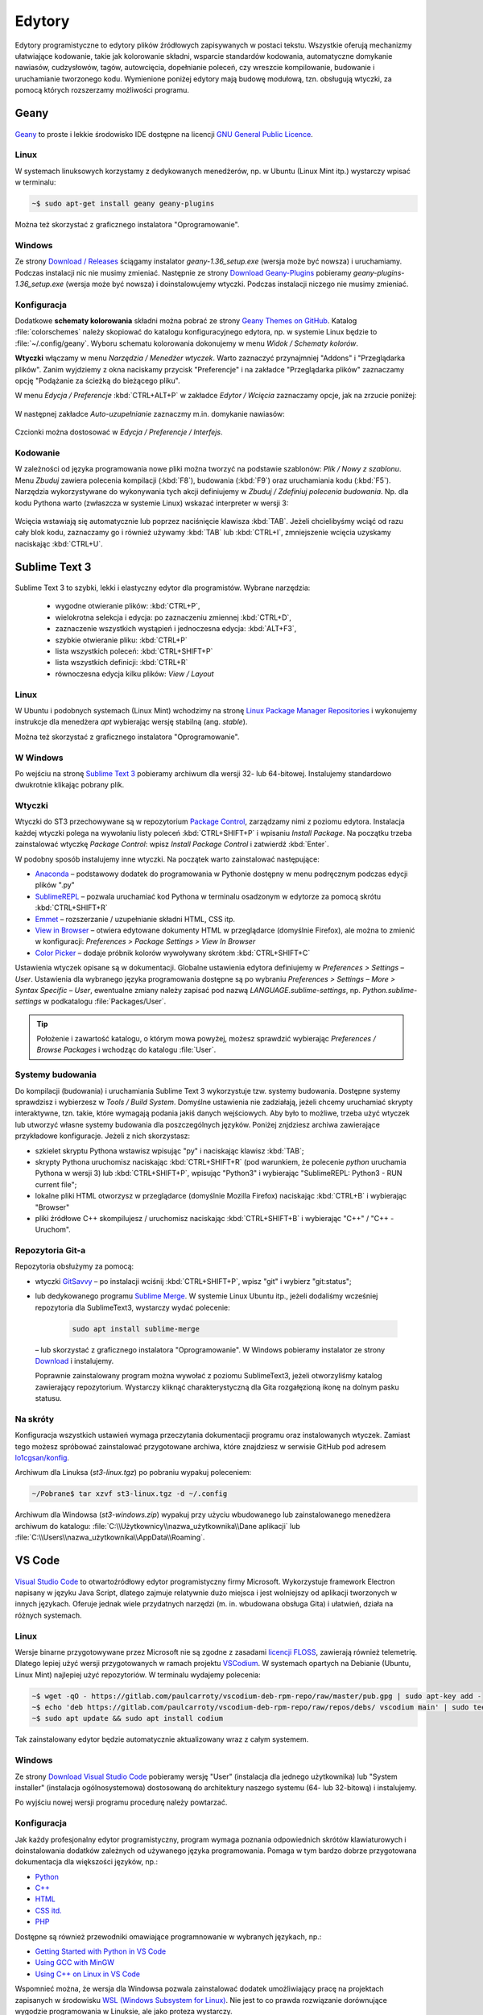 .. _edytory:

Edytory
#######

Edytory programistyczne to edytory plików źródłowych zapisywanych w postaci tekstu. Wszystkie oferują
mechanizmy ułatwiające kodowanie, takie jak kolorowanie składni, wsparcie standardów kodowania, automatyczne
domykanie nawiasów, cudzysłowów, tagów, autowcięcia, dopełnianie poleceń, czy wreszcie
kompilowanie, budowanie i uruchamianie tworzonego kodu. Wymienione poniżej edytory mają budowę
modułową, tzn. obsługują wtyczki, za pomocą których rozszerzamy możliwości programu.

.. _geany-opis:

Geany
=====

.. figure:: ../img/geany01.png

`Geany <http://www.geany.org>`_ to proste i lekkie środowisko IDE dostępne na
licencji `GNU General Public Licence <http://pl.wikipedia.org/wiki/GNU_General_Public_License>`_.

Linux
----------------

W systemach linuksowych korzystamy z dedykowanych menedżerów, np. w Ubuntu (Linux Mint itp.)
wystarczy wpisać w terminalu:

.. code-block:: bash

   ~$ sudo apt-get install geany geany-plugins

Można też skorzystać z graficznego instalatora "Oprogramowanie".

.. figure:: ../img/geany02.png

Windows
------------------

Ze strony `Download / Releases <http://www.geany.org/Download/Releases>`_ ściągamy instalator
*geany-1.36_setup.exe* (wersja może być nowsza) i uruchamiamy. Podczas instalacji nic
nie musimy zmieniać. Następnie ze strony `Download Geany-Plugins <https://plugins.geany.org/downloads.html>`_
pobieramy *geany-plugins-1.36_setup.exe* (wersja może być nowsza) i doinstalowujemy wtyczki.
Podczas instalacji niczego nie musimy zmieniać.

Konfiguracja
------------

Dodatkowe **schematy kolorowania** składni można pobrać ze strony
`Geany Themes on GitHub <http://https://github.com/codebrainz/geany-themes>`_.
Katalog :file:`colorschemes` należy skopiować do katalogu konfiguracyjnego edytora, np.
w systemie Linux będzie to :file:`~/.config/geany`. Wyboru schematu kolorowania
dokonujemy w menu *Widok / Schematy kolorów*.

**Wtyczki** włączamy w menu `Narzędzia / Menedżer wtyczek`. Warto zaznaczyć przynajmniej "Addons" i "Przeglądarka plików".
Zanim wyjdziemy z okna naciskamy przycisk "Preferencje" i na zakładce
"Przeglądarka plików" zaznaczamy opcję "Podążanie za ścieżką do bieżącego pliku".

W menu `Edycja / Preferencje` :kbd:`CTRL+ALT+P` w zakładce `Edytor / Wcięcia` zaznaczamy opcje,
jak na zrzucie poniżej:

.. figure:: ../img/geany03.png

W następnej zakładce `Auto-uzupełnianie` zaznaczmy m.in. domykanie nawiasów:

.. figure:: ../img/geany04.png

Czcionki można dostosować w `Edycja / Preferencje / Interfejs`.

Kodowanie
---------

W zależności od języka programowania nowe pliki można tworzyć na podstawie szablonów:
`Plik / Nowy z szablonu`. Menu *Zbuduj* zawiera polecenia kompilacji (:kbd:`F8`),
budowania (:kbd:`F9`) oraz uruchamiania kodu (:kbd:`F5`). Narzędzia wykorzystywane
do wykonywania tych akcji definiujemy w *Zbuduj / Zdefiniuj polecenia budowania*.
Np. dla kodu Pythona warto (zwłaszcza w systemie Linux) wskazać interpreter w wersji 3:

.. figure:: ../img/geany05.png

Wcięcia wstawiają się automatycznie lub poprzez naciśnięcie klawisza :kbd:`TAB`.
Jeżeli chcielibyśmy wciąć od razu cały blok kodu, zaznaczamy go i również używamy :kbd:`TAB`
lub :kbd:`CTRL+I`, zmniejszenie wcięcia uzyskamy naciskając :kbd:`CTRL+U`.

.. _st3-opis:

Sublime Text 3
==============

.. figure:: ../img/st301.png

Sublime Text 3 to szybki, lekki i elastyczny edytor dla programistów. Wybrane narzędzia:

   * wygodne otwieranie plików: :kbd:`CTRL+P`,
   * wielokrotna selekcja i edycja: po zaznaczeniu zmiennej :kbd:`CTRL+D`,
   * zaznaczenie wszystkich wystąpień i jednoczesna edycja: :kbd:`ALT+F3`,
   * szybkie otwieranie pliku: :kbd:`CTRL+P`
   * lista wszystkich poleceń: :kbd:`CTRL+SHIFT+P`
   * lista wszystkich definicji: :kbd:`CTRL+R`
   * równoczesna edycja kilku plików: *View / Layout*

Linux
-------

W Ubuntu i podobnych systemach (Linux Mint) wchodzimy na stronę
`Linux Package Manager Repositories <http://www.sublimetext.com/docs/3/linux_repositories.html>`_
i wykonujemy instrukcje dla menedżera `apt` wybierając wersję stabilną (ang. *stable*).

Można też skorzystać z graficznego instalatora "Oprogramowanie".

.. figure:: ../img/st302.png

W Windows
------------------

Po wejściu na stronę `Sublime Text 3 <http://www.sublimetext.com/3>`_
pobieramy archiwum dla wersji 32- lub 64-bitowej. Instalujemy standardowo
dwukrotnie klikając pobrany plik.

Wtyczki
-------

Wtyczki do ST3 przechowywane są w repozytorium `Package Control <https://packagecontrol.io/>`_,
zarządzamy nimi z poziomu edytora. Instalacja każdej wtyczki polega na wywołaniu listy
poleceń :kbd:`CTRL+SHIFT+P` i wpisaniu *Install Package*. Na początku trzeba zainstalować wtyczkę
*Package Control*: wpisz *Install Package Control* i zatwierdź :kbd:`Enter`.

W podobny sposób instalujemy inne wtyczki. Na początek warto zainstalować
następujące:

* `Anaconda <https://packagecontrol.io/packages/Anaconda>`_ – podstawowy dodatek do programowania w Pythonie
  dostępny w menu podręcznym podczas edycji plików ".py"
* `SublimeREPL <https://packagecontrol.io/packages/SublimeREPL>`_ – pozwala uruchamiać kod Pythona
  w terminalu osadzonym w edytorze za pomocą skrótu :kbd:`CTRL+SHIFT+R`
* `Emmet <https://packagecontrol.io/packages/Emmet>`_ – rozszerzanie / uzupełnianie składni HTML, CSS itp.
* `View in Browser <https://packagecontrol.io/packages/View%20In%20Browser>`_ – otwiera edytowane dokumenty HTML
  w przeglądarce (domyślnie Firefox), ale można to zmienić w konfiguracji: *Preferences > Package Settings > View In Browser*
* `Color Picker <https://packagecontrol.io/packages/ColorPicker>`_ – dodaje próbnik kolorów wywoływany skrótem :kbd:`CTRL+SHIFT+C`

Ustawienia wtyczek opisane są w dokumentacji. Globalne ustawienia edytora definiujemy w *Preferences > Settings – User*.
Ustawienia dla wybranego języka programowania dostępne są po wybraniu
*Preferences > Settings – More > Syntax Specific – User*, ewentualne zmiany należy zapisać pod nazwą
*LANGUAGE.sublime-settings*, np. *Python.sublime-settings* w podkatalogu :file:`Packages/User`.

.. tip::

   Położenie i zawartość katalogu, o którym mowa powyżej, możesz sprawdzić wybierając *Preferences / Browse Packages*
   i wchodząc do katalogu :file:`User`.

Systemy budowania
-----------------

Do kompilacji (budowania) i uruchamiania Sublime Text 3 wykorzystuje tzw. systemy budowania.
Dostępne systemy sprawdzisz i wybierzesz w *Tools / Build System*. Domyślne ustawienia nie zadziałają,
jeżeli chcemy uruchamiać skrypty interaktywne, tzn. takie, które wymagają podania jakiś danych wejściowych.
Aby było to możliwe, trzeba użyć wtyczek lub utworzyć własne systemy budowania dla poszczególnych języków.
Poniżej znjdziesz archiwa zawierające przykładowe konfiguracje. Jeżeli z nich skorzystasz:

* szkielet skryptu Pythona wstawisz wpisując "py" i naciskając klawisz :kbd:`TAB`;
* skrypty Pythona uruchomisz naciskając :kbd:`CTRL+SHIFT+R` (pod warunkiem, że polecenie `python` uruchamia Pythona w wersji 3)
  lub :kbd:`CTRL+SHIFT+P`, wpisując "Python3" i wybierając "SublimeREPL: Python3 - RUN current file";
* lokalne pliki HTML otworzysz w przeglądarce (domyślnie Mozilla Firefox) naciskając :kbd:`CTRL+B` i wybierając
  "Browser"
* pliki źródłowe C++ skompilujesz / uruchomisz naciskając :kbd:`CTRL+SHIFT+B` i wybierając "C++" / "C++ - Uruchom".

Repozytoria Git-a
-----------------

Repozytoria obsłużymy za pomocą:

* wtyczki `GitSavvy <https://packagecontrol.io/packages/GitSavvy>`_ – po instalacji wciśnij
  :kbd:`CTRL+SHIFT+P`, wpisz "git" i wybierz "git:status";

* lub dedykowanego programu `Sublime Merge <https://www.sublimemerge.com/>`_.
  W systemie Linux Ubuntu itp., jeżeli dodaliśmy wcześniej repozytoria dla SublimeText3,
  wystarczy wydać polecenie:

    .. code-block:: bash

      sudo apt install sublime-merge

  – lub skorzystać z graficznego instalatora "Oprogramowanie".
  W Windows pobieramy instalator ze strony `Download <https://www.sublimemerge.com/download>`_
  i instalujemy.

  Poprawnie zainstalowany program można wywołać z poziomu SublimeText3,
  jeżeli otworzyliśmy katalog zawierający repozytorium. Wystarczy kliknąć charakterystyczną dla Gita
  rozgałęzioną ikonę na dolnym pasku statusu.

Na skróty
---------

Konfiguracja wszystkich ustawień wymaga przeczytania dokumentacji programu oraz instalowanych wtyczek.
Zamiast tego możesz spróbować zainstalować przygotowane archiwa, które znajdziesz w serwisie GitHub pod adresem
`lo1cgsan/konfig <https://github.com/lo1cgsan/konfig/tree/master/st3>`_.

Archiwum dla Linuksa (`st3-linux.tgz`) po pobraniu wypakuj poleceniem:

.. code-block:: bash

    ~/Pobrane$ tar xzvf st3-linux.tgz -d ~/.config

Archiwum dla Windowsa (`st3-windows.zip`) wypakuj przy użyciu wbudowanego lub zainstalowanego menedżera archiwum
do katalogu: :file:`C:\\Użytkownicy\\nazwa_użytkownika\\Dane aplikacji`
lub :file:`C:\\Users\\nazwa_użytkownika\\AppData\\Roaming`.

VS Code
=======

.. figure:: ../img/vscodium.png

`Visual Studio Code <https://code.visualstudio.com/>`_ to otwartoźródłowy edytor programistyczny firmy Microsoft.
Wykorzystuje framework Electron napisany w języku Java Script, dlatego zajmuje relatywnie dużo miejsca i jest wolniejszy
od aplikacji tworzonych w innych językach. Oferuje jednak wiele przydatnych narzędzi (m. in. wbudowana obsługa Gita)
i ułatwień, działa na różnych systemach.

Linux
-----

Wersje binarne przygotowywane przez Microsoft nie są zgodne z zasadami `licencji FLOSS <https://dwheeler.com/essays/floss-license-slide.html>`_,
zawierają również telemetrię. Dlatego lepiej użyć wersji przygotowanych w ramach projektu `VSCodium <https://vscodium.com/>`_.
W systemach opartych na Debianie (Ubuntu, Linux Mint) najlepiej użyć repozytoriów. W terminalu wydajemy polecenia:

.. code-block:: bash

   ~$ wget -qO - https://gitlab.com/paulcarroty/vscodium-deb-rpm-repo/raw/master/pub.gpg | sudo apt-key add -
   ~$ echo 'deb https://gitlab.com/paulcarroty/vscodium-deb-rpm-repo/raw/repos/debs/ vscodium main' | sudo tee --append /etc/apt/sources.list.d/vscodium.list
   ~$ sudo apt update && sudo apt install codium

Tak zainstalowany edytor będzie automatycznie aktualizowany wraz z całym systemem.

Windows
-------

Ze strony `Download Visual Studio Code <https://code.visualstudio.com/Download>`_ pobieramy wersję "User" (instalacja
dla jednego użytkownika) lub "System installer" (instalacja ogólnosystemowa) dostosowaną do architektury
naszego systemu (64- lub 32-bitową) i instalujemy.

Po wyjściu nowej wersji programu procedurę należy powtarzać.

Konfiguracja
------------

Jak każdy profesjonalny edytor programistyczny, program wymaga poznania odpowiednich skrótów klawiaturowych
i doinstalowania dodatków zależnych od używanego języka programowania. Pomaga w tym bardzo dobrze przygotowana
dokumentacja dla większości języków, np.:

* `Python <https://code.visualstudio.com/docs/languages/python>`_
* `C++ <https://code.visualstudio.com/docs/languages/cpp>`_
* `HTML <https://code.visualstudio.com/docs/languages/html>`_
* `CSS itd. <https://code.visualstudio.com/docs/languages/css>`_
* `PHP <https://code.visualstudio.com/docs/languages/php>`_

Dostępne są również przewodniki omawiające programnowanie w wybranych językach, np.:

* `Getting Started with Python in VS Code <https://code.visualstudio.com/docs/python/python-tutorial>`_
* `Using GCC with MinGW <https://code.visualstudio.com/docs/cpp/config-mingw>`_
* `Using C++ on Linux in VS Code <https://code.visualstudio.com/docs/cpp/config-linux>`_

Wspomnieć można, że wersja dla Windowsa pozwala zainstalować dodatek umożliwiający pracę na projektach
zapisanych w środowisku `WSL (Windows Subsystem for Linux) <https://pl.wikipedia.org/wiki/Windows_Subsystem_for_Linux>`_.
Nie jest to co prawda rozwiązanie dorównujące wygodzie programowania w Linuksie, ale jako proteza wystarczy.

Python
------

* Po zainstalowaniu rozszerzenia Microsoft "Python" i otwarciu skryptu Pythona, możesz zobaczyć komunikat
  typu "Linter pylint is not installed", wybierz wtedy "Install".
* Błędy składniowe w skryptach zobaczysz po naciśnięciu :kbd:`CTRL+SHIFT+M`
* Skrypty Pythona uruchomisz używając ikony w prawym górnym rogu okna edytora lub z menu podręcznego "Run Python File in Terminal".
* Interaktywny interpreter Pythona wywołasz po naciśnięciu :kbd:`CTRL+SHIFT+P` i wpisaniu "Python: Start REPL".

C++
-----

* Po zainstalowaniu rozszerzenia Microsoft "C/C++" trzeba utworzyć nowe zadanie budowania plików C++, należy postąpić
  zgodnie z instrukcjami na stronie dokumentacji C++ Edytora (zobacz wyżej). Po utworzeniu zadania kompilację wywołujemy
  naciśnięciem :kbd:`CTRL+SHIFT+B`, natomiast pliki wynikowe uruchamiamy ręcznie w terminalu.

